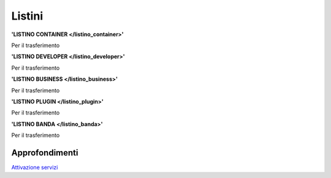 --------
Listini
--------

**'LISTINO CONTAINER </listino_container>'**

Per il trasferimento 

**'LISTINO DEVELOPER </listino_developer>'**

Per il trasferimento

**'LISTINO BUSINESS </listino_business>'**

Per il trasferimento

**'LISTINO PLUGIN </listino_plugin>'**

Per il trasferimento

**'LISTINO BANDA </listino_banda>'**

Per il trasferimento


Approfondimenti
*****************

`Attivazione servizi </attivazione_servizi>`_
